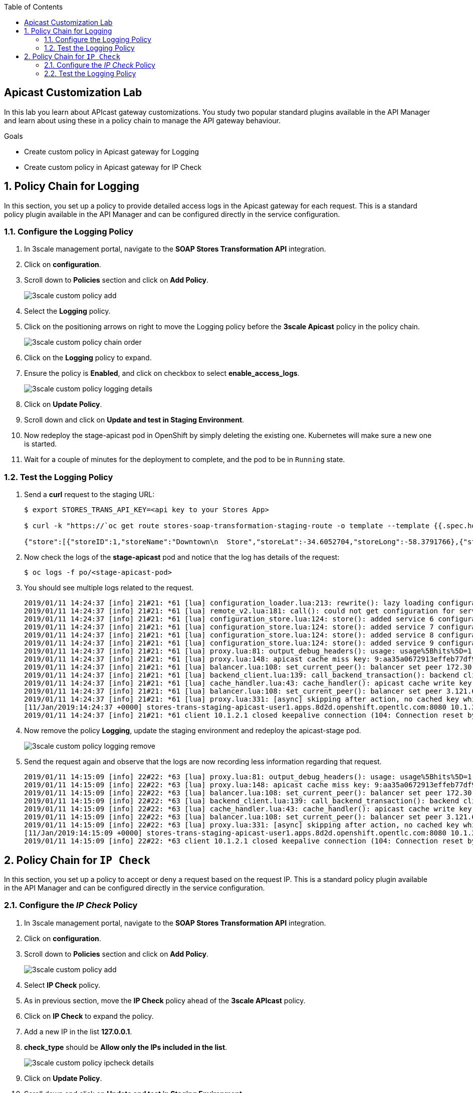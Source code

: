 :scrollbar:
:data-uri:
:toc2:
:linkattrs:


== Apicast Customization Lab

In this lab you learn about APIcast gateway customizations. You study two popular standard plugins available in the API Manager and learn about using these in a policy chain to manage the API gateway behaviour.

.Goals
* Create custom policy in Apicast gateway for Logging
* Create custom policy in Apicast gateway for IP Check




:numbered:

== Policy Chain for Logging

In this section, you set up a policy to provide detailed access logs in the Apicast gateway for each request. 
This is a standard policy plugin available in the API Manager and can be configured directly in the service configuration.

=== Configure the Logging Policy

. In 3scale management portal, navigate to the *SOAP Stores Transformation API* integration.
. Click on *configuration*.
. Scroll down to *Policies* section and click on *Add Policy*.
+
image::images/3scale_custom_policy_add.png[]

. Select the *Logging* policy.
. Click on the positioning arrows on right to move the Logging policy before the *3scale Apicast* policy in the policy chain.
+
image::images/3scale_custom_policy_chain_order.png[]

. Click on the *Logging* policy to expand.
. Ensure the policy is *Enabled*, and click on checkbox to select *enable_access_logs*.
+
image::images/3scale_custom_policy_logging_details.png[]

. Click on *Update Policy*.
. Scroll down and click on *Update and test in Staging Environment*.
. Now redeploy the stage-apicast pod in OpenShift by simply deleting the existing one. Kubernetes will make sure a new one is started.
. Wait for a couple of minutes for the deployment to complete, and the pod to be in `Running` state.

=== Test the Logging Policy

. Send a *curl* request to the staging URL:
+
----
$ export STORES_TRANS_API_KEY=<api key to your Stores App>

$ curl -k "https://`oc get route stores-soap-transformation-staging-route -o template --template {{.spec.host}} -n $GW_PROJECT`/allstores?user_key=$STORES_TRANS_API_KEY"

{"store":[{"storeID":1,"storeName":"Downtown\n  Store","storeLat":-34.6052704,"storeLong":-58.3791766},{"storeID":2,"storeName":"EastSide\n  Store","storeLat":-34.5975668,"storeLong":-58.3710199}]}
----

. Now check the logs of the *stage-apicast* pod and notice that the log has details of the request:
+
----
$ oc logs -f po/<stage-apicast-pod>

----

. You should see multiple logs related to the request.
+
----
2019/01/11 14:24:37 [info] 21#21: *61 [lua] configuration_loader.lua:213: rewrite(): lazy loading configuration for: stores-trans-staging-apicast-user1.apps.8d2d.openshift.opentlc.com, client: 10.1.2.1, server: _, request: "GET /allstores?user_key=aa35a0672913effeb77df946404e3830 HTTP/1.1", host: "stores-trans-staging-apicast-user1.apps.8d2d.openshift.opentlc.com"
2019/01/11 14:24:37 [info] 21#21: *61 [lua] remote_v2.lua:181: call(): could not get configuration for service 3: invalid status: 404 (Not Found), client: 10.1.2.1, server: _, request: "GET /allstores?user_key=aa35a0672913effeb77df946404e3830 HTTP/1.1", host: "stores-trans-staging-apicast-user1.apps.8d2d.openshift.opentlc.com"
2019/01/11 14:24:37 [info] 21#21: *61 [lua] configuration_store.lua:124: store(): added service 6 configuration with hosts: user1-apicast-prod.apps.8d2d.openshift.opentlc.com, user1-apicast-stage.apps.8d2d.openshift.opentlc.com ttl: 300, client: 10.1.2.1, server: _, request: "GET /allstores?user_key=aa35a0672913effeb77df946404e3830 HTTP/1.1", host: "stores-trans-staging-apicast-user1.apps.8d2d.openshift.opentlc.com"
2019/01/11 14:24:37 [info] 21#21: *61 [lua] configuration_store.lua:124: store(): added service 7 configuration with hosts: user1-swarm-prod-apicast.apps.8d2d.openshift.opentlc.com, user1-swarm-stage-apicast.apps.8d2d.openshift.opentlc.com ttl: 300, client: 10.1.2.1, server: _, request: "GET /allstores?user_key=aa35a0672913effeb77df946404e3830 HTTP/1.1", host: "stores-trans-staging-apicast-user1.apps.8d2d.openshift.opentlc.com"
2019/01/11 14:24:37 [info] 21#21: *61 [lua] configuration_store.lua:124: store(): added service 8 configuration with hosts: stores-soap-prod-user1.apps.8d2d.openshift.opentlc.com, stores-soap-staging-user1.apps.8d2d.openshift.opentlc.com ttl: 300, client: 10.1.2.1, server: _, request: "GET /allstores?user_key=aa35a0672913effeb77df946404e3830 HTTP/1.1", host: "stores-trans-staging-apicast-user1.apps.8d2d.openshift.opentlc.com"
2019/01/11 14:24:37 [info] 21#21: *61 [lua] configuration_store.lua:124: store(): added service 9 configuration with hosts: stores-trans-prod-apicast-user1.apps.8d2d.openshift.opentlc.com, stores-trans-staging-apicast-user1.apps.8d2d.openshift.opentlc.com ttl: 300, client: 10.1.2.1, server: _, request: "GET /allstores?user_key=aa35a0672913effeb77df946404e3830 HTTP/1.1", host: "stores-trans-staging-apicast-user1.apps.8d2d.openshift.opentlc.com"
2019/01/11 14:24:37 [info] 21#21: *61 [lua] proxy.lua:81: output_debug_headers(): usage: usage%5Bhits%5D=1 credentials: user_key=aa35a0672913effeb77df946404e3830, client: 10.1.2.1, server: _, request: "GET /allstores?user_key=aa35a0672913effeb77df946404e3830 HTTP/1.1", host: "stores-trans-staging-apicast-user1.apps.8d2d.openshift.opentlc.com"
2019/01/11 14:24:37 [info] 21#21: *61 [lua] proxy.lua:148: apicast cache miss key: 9:aa35a0672913effeb77df946404e3830:usage%5Bhits%5D=1 value: nil, client: 10.1.2.1, server: _, request: "GET /allstores?user_key=aa35a0672913effeb77df946404e3830 HTTP/1.1", host: "stores-trans-staging-apicast-user1.apps.8d2d.openshift.opentlc.com"
2019/01/11 14:24:37 [info] 21#21: *61 [lua] balancer.lua:108: set_current_peer(): balancer set peer 172.30.241.10:3000 ok: true err: nil while connecting to upstream, client: 10.1.2.1, server: _, request: "GET /allstores?user_key=aa35a0672913effeb77df946404e3830 HTTP/1.1", subrequest: "/transactions/authrep.xml", host: "stores-trans-staging-apicast-user1.apps.8d2d.openshift.opentlc.com"
2019/01/11 14:24:37 [info] 21#21: *61 [lua] backend_client.lua:139: call_backend_transaction(): backend client uri: http://backend-listener.3scale-mt-api0:3000/transactions/authrep.xml?service_token=bec56f680e8deefbad84535ef4f7d1d72e4688f75626dda9b4813d59bc6a3b84&service_id=9&usage%5Bhits%5D=1&user_key=aa35a0672913effeb77df946404e3830 ok: true status: 200 body:  error: nil while sending to client, client: 10.1.2.1, server: _, request: "GET /allstores?user_key=aa35a0672913effeb77df946404e3830 HTTP/1.1", host: "stores-trans-staging-apicast-user1.apps.8d2d.openshift.opentlc.com"
2019/01/11 14:24:37 [info] 21#21: *61 [lua] cache_handler.lua:43: cache_handler(): apicast cache write key: 9:aa35a0672913effeb77df946404e3830:usage%5Bhits%5D=1, ttl: nil while sending to client, client: 10.1.2.1, server: _, request: "GET /allstores?user_key=aa35a0672913effeb77df946404e3830 HTTP/1.1", host: "stores-trans-staging-apicast-user1.apps.8d2d.openshift.opentlc.com"
2019/01/11 14:24:37 [info] 21#21: *61 [lua] balancer.lua:108: set_current_peer(): balancer set peer 3.121.61.119:80 ok: true err: nil while connecting to upstream, client: 10.1.2.1, server: _, request: "GET /allstores?user_key=aa35a0672913effeb77df946404e3830 HTTP/1.1", host: "stores-fis-user1.apps.8d2d.openshift.opentlc.com"
2019/01/11 14:24:37 [info] 21#21: *61 [lua] proxy.lua:331: [async] skipping after action, no cached key while sending to client, client: 10.1.2.1, server: _, request: "GET /allstores?user_key=aa35a0672913effeb77df946404e3830 HTTP/1.1", upstream: "http://3.121.61.119:80/allstores?user_key=aa35a0672913effeb77df946404e3830", host: "stores-fis-user1.apps.8d2d.openshift.opentlc.com"
[11/Jan/2019:14:24:37 +0000] stores-trans-staging-apicast-user1.apps.8d2d.openshift.opentlc.com:8080 10.1.2.1:56036 "GET /allstores?user_key=aa35a0672913effeb77df946404e3830 HTTP/1.1" 200 208 (0.214) 0
2019/01/11 14:24:37 [info] 21#21: *61 client 10.1.2.1 closed keepalive connection (104: Connection reset by peer)

----

. Now remove the policy *Logging*, update the staging environment and redeploy the apicast-stage pod.
+
image::images/3scale_custom_policy_logging_remove.png[]

. Send the request again and observe that the logs are now recording less information regarding that request.
+
----
2019/01/11 14:15:09 [info] 22#22: *63 [lua] proxy.lua:81: output_debug_headers(): usage: usage%5Bhits%5D=1 credentials: user_key=aa35a0672913effeb77df946404e3830, client: 10.1.2.1, server: _, request: "GET /allstores?user_key=aa35a0672913effeb77df946404e3830 HTTP/1.1", host: "stores-trans-staging-apicast-user1.apps.8d2d.openshift.opentlc.com"
2019/01/11 14:15:09 [info] 22#22: *63 [lua] proxy.lua:148: apicast cache miss key: 9:aa35a0672913effeb77df946404e3830:usage%5Bhits%5D=1 value: nil, client: 10.1.2.1, server: _, request: "GET /allstores?user_key=aa35a0672913effeb77df946404e3830 HTTP/1.1", host: "stores-trans-staging-apicast-user1.apps.8d2d.openshift.opentlc.com"
2019/01/11 14:15:09 [info] 22#22: *63 [lua] balancer.lua:108: set_current_peer(): balancer set peer 172.30.241.10:3000 ok: true err: nil while connecting to upstream, client: 10.1.2.1, server: _, request: "GET /allstores?user_key=aa35a0672913effeb77df946404e3830 HTTP/1.1", subrequest: "/transactions/authrep.xml", host: "stores-trans-staging-apicast-user1.apps.8d2d.openshift.opentlc.com"
2019/01/11 14:15:09 [info] 22#22: *63 [lua] backend_client.lua:139: call_backend_transaction(): backend client uri: http://backend-listener.3scale-mt-api0:3000/transactions/authrep.xml?service_token=bec56f680e8deefbad84535ef4f7d1d72e4688f75626dda9b4813d59bc6a3b84&service_id=9&usage%5Bhits%5D=1&user_key=aa35a0672913effeb77df946404e3830 ok: true status: 200 body:  error: nil while sending to client, client: 10.1.2.1, server: _, request: "GET /allstores?user_key=aa35a0672913effeb77df946404e3830 HTTP/1.1", host: "stores-trans-staging-apicast-user1.apps.8d2d.openshift.opentlc.com"
2019/01/11 14:15:09 [info] 22#22: *63 [lua] cache_handler.lua:43: cache_handler(): apicast cache write key: 9:aa35a0672913effeb77df946404e3830:usage%5Bhits%5D=1, ttl: nil while sending to client, client: 10.1.2.1, server: _, request: "GET /allstores?user_key=aa35a0672913effeb77df946404e3830 HTTP/1.1", host: "stores-trans-staging-apicast-user1.apps.8d2d.openshift.opentlc.com"
2019/01/11 14:15:09 [info] 22#22: *63 [lua] balancer.lua:108: set_current_peer(): balancer set peer 3.121.61.119:80 ok: true err: nil while connecting to upstream, client: 10.1.2.1, server: _, request: "GET /allstores?user_key=aa35a0672913effeb77df946404e3830 HTTP/1.1", host: "stores-fis-user1.apps.8d2d.openshift.opentlc.com"
2019/01/11 14:15:09 [info] 22#22: *63 [lua] proxy.lua:331: [async] skipping after action, no cached key while sending to client, client: 10.1.2.1, server: _, request: "GET /allstores?user_key=aa35a0672913effeb77df946404e3830 HTTP/1.1", upstream: "http://3.121.61.119:80/allstores?user_key=aa35a0672913effeb77df946404e3830", host: "stores-fis-user1.apps.8d2d.openshift.opentlc.com"
[11/Jan/2019:14:15:09 +0000] stores-trans-staging-apicast-user1.apps.8d2d.openshift.opentlc.com:8080 10.1.2.1:34246 "GET /allstores?user_key=aa35a0672913effeb77df946404e3830 HTTP/1.1" 200 208 (0.050) 0
2019/01/11 14:15:09 [info] 22#22: *63 client 10.1.2.1 closed keepalive connection (104: Connection reset by peer)
----

== Policy Chain for `IP Check`

In this section, you set up a policy to accept or deny a request based on the request IP. 
This is a standard policy plugin available in the API Manager and can be configured directly in the service configuration.

=== Configure the _IP Check_ Policy

. In 3scale management portal, navigate to the *SOAP Stores Transformation API* integration.
. Click on *configuration*.
. Scroll down to *Policies* section and click on *Add Policy*.
+
image::images/3scale_custom_policy_add.png[]

. Select *IP Check* policy.
. As in previous section, move the *IP Check* policy ahead of the *3scale APIcast* policy.
. Click on *IP Check* to expand the policy.
. Add a new IP in the list *127.0.0.1*.
. *check_type* should be *Allow only the IPs included in the list*.	
+
image::images/3scale_custom_policy_ipcheck_details.png[]

. Click on *Update Policy*.
. Scroll down and click on *Update and test in Staging Environment*.
. Now redeploy the stage-apicast pod in OpenShift by simply deleting the existing one. Kubernetes will make sure a new one is started.
. Wait for a couple of minutes for the deployment to complete, and the pod to be in `Running` state.

=== Test the Logging Policy

. Send a *curl* request to the staging URL:
+
----
$ export STORES_TRANS_API_KEY=<api key to your Stores App>

$ curl -k "https://`oc get route stores-soap-transformation-staging-route -o template --template {{.spec.host}} -n $GW_PROJECT`/allstores?user_key=$STORES_TRANS_API_KEY"

----

. The response should be as follows:
+
----
IP address not allowed
----

. Now modify the *IP Check* policy to use the *public* IP address of your laptop from which you are running the curl request.
+
Make sure to specify the public IP address, not an internal IP address.

. Update the staging environment and redeploy the apicast stage pod.
. Now you should notice that the response is received:
+
----
$ curl -k "https://`oc get route stores-soap-transformation-staging-route -o template --template {{.spec.host}} -n $GW_PROJECT`/allstores?user_key=$STORES_TRANS_API_KEY"


{"store":[{"storeID":1,"storeName":"Downtown\n  Store","storeLat":-34.6052704,"storeLong":-58.3791766},{"storeID":2,"storeName":"EastSide\n  Store","storeLat":-34.5975668,"storeLong":-58.3710199}]}
----

. Now change the *IP Check* policy to *Block the IPs included in the list* for your public IP.
. Update the staging environment and redeploy the apicast stage pod.
. Test the request again and notice that you receive the following response:
+
----
$ curl -k "https://`oc get route stores-soap-transformation-staging-route -o template --template {{.spec.host}} -n $GW_PROJECT`/allstores?user_key=$STORES_TRANS_API_KEY"
IP address not allowed

----

. After completion of this lab, remove the *IP Check* policy so that it does not impact the rest of the labs.


